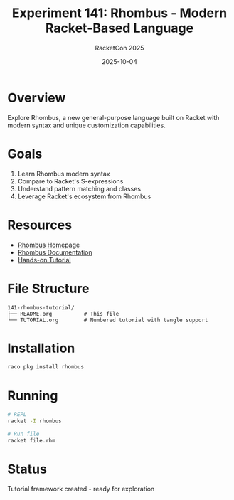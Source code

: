 #+TITLE: Experiment 141: Rhombus - Modern Racket-Based Language
#+AUTHOR: RacketCon 2025
#+DATE: 2025-10-04

* Overview

Explore Rhombus, a new general-purpose language built on Racket with modern syntax and unique customization capabilities.

* Goals

1. Learn Rhombus modern syntax
2. Compare to Racket's S-expressions
3. Understand pattern matching and classes
4. Leverage Racket's ecosystem from Rhombus

* Resources

- [[https://rhombus-lang.org/][Rhombus Homepage]]
- [[https://docs.racket-lang.org/rhombus/][Rhombus Documentation]]
- [[file:TUTORIAL.org][Hands-on Tutorial]]

* File Structure

#+begin_example
141-rhombus-tutorial/
├── README.org          # This file
└── TUTORIAL.org        # Numbered tutorial with tangle support
#+end_example

* Installation

#+begin_src bash
raco pkg install rhombus
#+end_src

* Running

#+begin_src bash
# REPL
racket -I rhombus

# Run file
racket file.rhm
#+end_src

* Status

Tutorial framework created - ready for exploration
